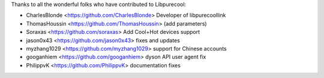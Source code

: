 Thanks to all the wonderful folks who have contributed to Libpurecool:

-  CharlesBlonde <https://github.com/CharlesBlonde> Developer of libpurecoollink
-  ThomasHoussin <https://github.com/ThomasHoussin> (add parameters)
-  Soraxas <https://github.com/soraxas> Add Cool+Hot devices support
-  jason0x43 <https://github.com/jason0x43> fixes and updates
-  myzhang1029 <https://github.com/myzhang1029> support for Chinese accounts
-  googanhiem <https://github.com/googanhiem> dyson API user agent fix
-  PhilippvK <https://github.com/PhilippvK> documentation fixes